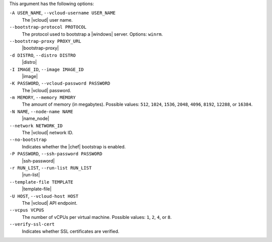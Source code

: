 .. The contents of this file are included in multiple topics.
.. This file describes a command or a sub-command for Knife.
.. This file should not be changed in a way that hinders its ability to appear in multiple documentation sets.


This argument has the following options:

``-A USER_NAME``, ``--vcloud-username USER_NAME``
   The |vcloud| user name.

``--bootstrap-protocol PROTOCOL``
   The protocol used to bootstrap a |windows| server. Options: ``winrm``.

``--bootstrap-proxy PROXY_URL``
   |bootstrap-proxy|

``-d DISTRO``, ``--distro DISTRO``
   |distro|

``-I IMAGE_ID``, ``--image IMAGE_ID``
   |image|

``-K PASSWORD``, ``--vcloud-password PASSWORD``
   The |vcloud| password.

``-m MEMORY``, ``--memory MEMORY``
   The amount of memory (in megabytes). Possible values: ``512``, ``1024``, ``1536``, ``2048``, ``4096``, ``8192``, ``12288``, or ``16384``.

``-N NAME``, ``--node-name NAME``
   |name_node|

``--network NETWORK_ID``
   The |vcloud| network ID.

``--no-bootstrap``
   Indicates whether the |chef| bootstrap is enabled.

``-P PASSWORD``, ``--ssh-password PASSWORD``
   |ssh-password|

``-r RUN_LIST``, ``--run-list RUN_LIST``
   |run-list|

``--template-file TEMPLATE``
   |template-file|

``-U HOST``, ``--vcloud-host HOST``
   The |vcloud| API endpoint.

``--vcpus VCPUS``
   The number of vCPUs per virtual machine. Possible values: ``1``, ``2``, ``4``, or ``8``.

``--verify-ssl-cert``
   Indicates whether SSL certificates are verified.

